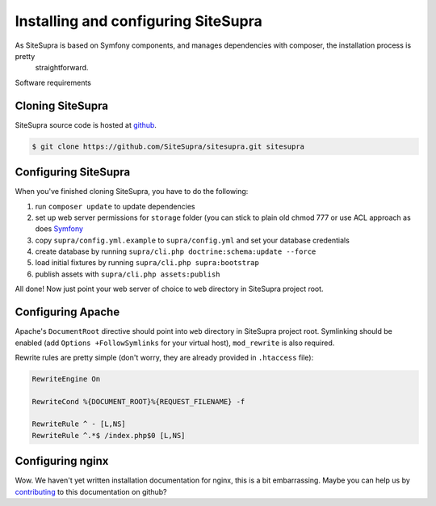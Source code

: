 .. index::
   single: Installation

Installing and configuring SiteSupra
====================================

As SiteSupra is based on Symfony components, and manages dependencies with composer, the installation process is pretty
  straightforward.

Software requirements


Cloning SiteSupra
-----------------

SiteSupra source code is hosted at `github <https://github.com/SiteSupra/sitesupra>`_.

.. code-block:: bash

    $ git clone https://github.com/SiteSupra/sitesupra.git sitesupra


Configuring SiteSupra
---------------------

When you've finished cloning SiteSupra, you have to do the following:

1.  run ``composer update`` to update dependencies
2.  set up web server permissions for ``storage`` folder (you can stick to plain old chmod 777 or use ACL approach as does `Symfony <http://symfony.com/doc/current/book/installation.html#checking-symfony-application-configuration-and-setup>`_
3.  copy ``supra/config.yml.example`` to ``supra/config.yml`` and set your database credentials
4.  create database by running ``supra/cli.php doctrine:schema:update --force``
5.  load initial fixtures by running ``supra/cli.php supra:bootstrap``
6.  publish assets with ``supra/cli.php assets:publish``

All done! Now just point your web server of choice to ``web`` directory in SiteSupra project root.

Configuring Apache
------------------

.. index:: Installation; Apache

Apache's ``DocumentRoot`` directive should point into ``web`` directory in SiteSupra project root. Symlinking should be
enabled (add ``Options +FollowSymlinks`` for your virtual host), ``mod_rewrite`` is also required.

Rewrite rules are pretty simple (don't worry, they are already provided in ``.htaccess`` file):

.. code-block:: bash

    RewriteEngine On

    RewriteCond %{DOCUMENT_ROOT}%{REQUEST_FILENAME} -f
    
    RewriteRule ^ - [L,NS]
    RewriteRule ^.*$ /index.php$0 [L,NS]


Configuring nginx
-----------------

.. index:: Installation; nginx

Wow. We haven't yet written installation documentation for nginx, this is a bit embarrassing. Maybe you can help us by
`contributing <https://github.com/SiteSupra>`_ to this documentation on github?


